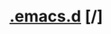 * [[elisp:(org-projectile-open-project ".emacs.d")][.emacs.d]] [/]
:PROPERTIES:
:CATEGORY: .emacs.d
:END:

